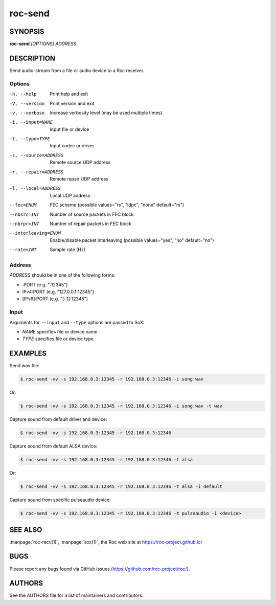 roc-send
********

SYNOPSIS
========

**roc-send** *[OPTIONS]* *ADDRESS*

DESCRIPTION
===========

Send audio-stream from a file or audio device to a Roc receiver.

Options
-------

-h, --help             Print help and exit
-V, --version          Print version and exit
-v, --verbose          Increase verbosity level (may be used multiple times)
-i, --input=NAME       Input file or device
-t, --type=TYPE        Input codec or driver
-s, --source=ADDRESS   Remote source UDP address
-r, --repair=ADDRESS   Remote repair UDP address
-l, --local=ADDRESS    Local UDP address
--fec=ENUM             FEC scheme  (possible values="rs", "ldpc", "none" default="rs")
--nbsrc=INT            Number of source packets in FEC block
--nbrpr=INT            Number of repair packets in FEC block
--interleaving=ENUM    Enable/disable packet interleaving  (possible values="yes", "no" default="no")
--rate=INT             Sample rate (Hz)

Address
-------

*ADDRESS* should be in one of the following forms:

- :PORT (e.g. ":12345")
- IPv4:PORT (e.g. "127.0.0.1:12345")
- [IPv6]:PORT (e.g. "[::1]:12345")

Input
-----

Arguments for ``--input`` and ``--type`` options are passed to SoX:

- *NAME* specifies file or device name
- *TYPE* specifies file or device type

EXAMPLES
========

Send wav file:

.. code::

    $ roc-send -vv -s 192.168.0.3:12345 -r 192.168.0.3:12346 -i song.wav

Or:

.. code::

    $ roc-send -vv -s 192.168.0.3:12345 -r 192.168.0.3:12346 -i song.wav -t wav

Capture sound from default driver and device:

.. code::

    $ roc-send -vv -s 192.168.0.3:12345 -r 192.168.0.3:12346

Capture sound from default ALSA device:

.. code::

    $ roc-send -vv -s 192.168.0.3:12345 -r 192.168.0.3:12346 -t alsa

Or:

.. code::

    $ roc-send -vv -s 192.168.0.3:12345 -r 192.168.0.3:12346 -t alsa -i default

Capture sound from specific pulseaudio device:

.. code::

    $ roc-send -vv -s 192.168.0.3:12345 -r 192.168.0.3:12346 -t pulseaudio -i <device>

SEE ALSO
========

:manpage:`roc-recv(1)`, :manpage:`sox(1)`, the Roc web site at https://roc-project.github.io/

BUGS
====

Please report any bugs found via GitHub issues (https://github.com/roc-project/roc/).

AUTHORS
=======

See the AUTHORS file for a list of maintainers and contributors.
